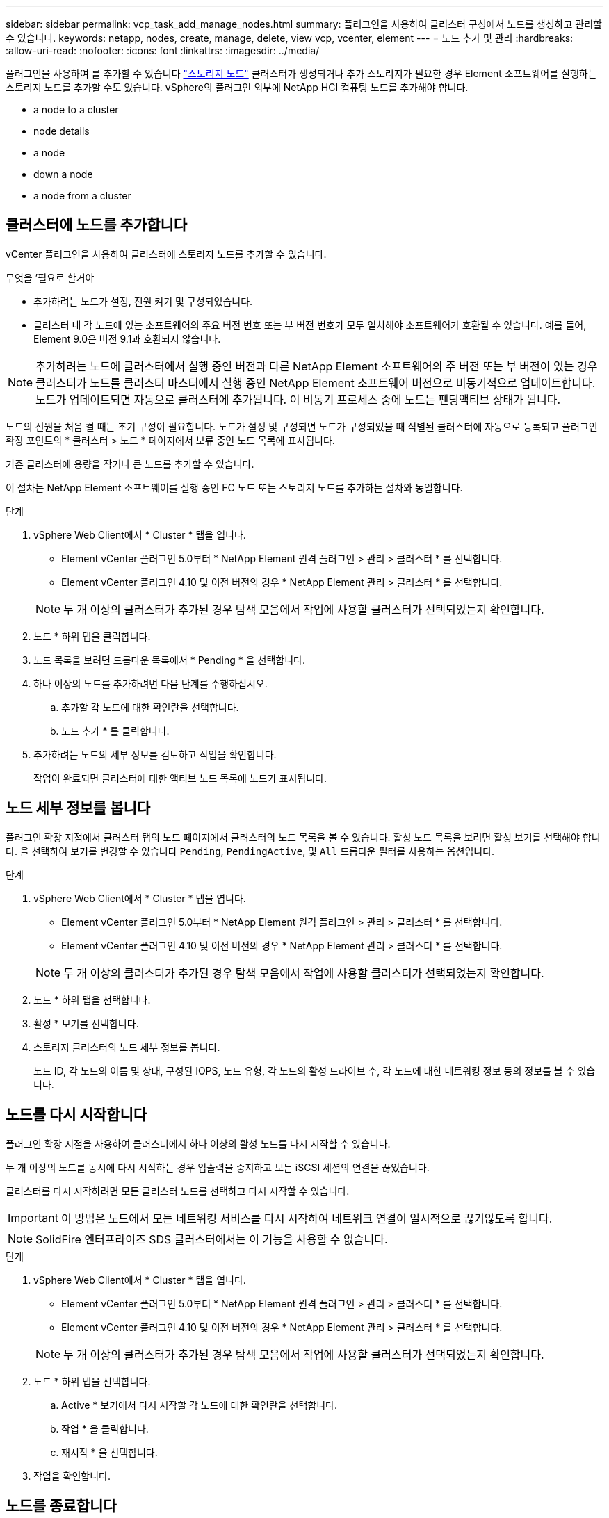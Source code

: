---
sidebar: sidebar 
permalink: vcp_task_add_manage_nodes.html 
summary: 플러그인을 사용하여 클러스터 구성에서 노드를 생성하고 관리할 수 있습니다. 
keywords: netapp, nodes, create, manage, delete, view vcp, vcenter, element 
---
= 노드 추가 및 관리
:hardbreaks:
:allow-uri-read: 
:nofooter: 
:icons: font
:linkattrs: 
:imagesdir: ../media/


[role="lead"]
플러그인을 사용하여 를 추가할 수 있습니다 https://docs.netapp.com/us-en/hci/docs/concept_hci_nodes.html#storage-nodes["스토리지 노드"] 클러스터가 생성되거나 추가 스토리지가 필요한 경우 Element 소프트웨어를 실행하는 스토리지 노드를 추가할 수도 있습니다. vSphere의 플러그인 외부에 NetApp HCI 컴퓨팅 노드를 추가해야 합니다.

*  a node to a cluster
*  node details
*  a node
*  down a node
*  a node from a cluster




== 클러스터에 노드를 추가합니다

vCenter 플러그인을 사용하여 클러스터에 스토리지 노드를 추가할 수 있습니다.

.무엇을 &#8217;필요로 할거야
* 추가하려는 노드가 설정, 전원 켜기 및 구성되었습니다.
* 클러스터 내 각 노드에 있는 소프트웨어의 주요 버전 번호 또는 부 버전 번호가 모두 일치해야 소프트웨어가 호환될 수 있습니다. 예를 들어, Element 9.0은 버전 9.1과 호환되지 않습니다.



NOTE: 추가하려는 노드에 클러스터에서 실행 중인 버전과 다른 NetApp Element 소프트웨어의 주 버전 또는 부 버전이 있는 경우 클러스터가 노드를 클러스터 마스터에서 실행 중인 NetApp Element 소프트웨어 버전으로 비동기적으로 업데이트합니다. 노드가 업데이트되면 자동으로 클러스터에 추가됩니다. 이 비동기 프로세스 중에 노드는 펜딩액티브 상태가 됩니다.

노드의 전원을 처음 켤 때는 초기 구성이 필요합니다. 노드가 설정 및 구성되면 노드가 구성되었을 때 식별된 클러스터에 자동으로 등록되고 플러그인 확장 포인트의 * 클러스터 > 노드 * 페이지에서 보류 중인 노드 목록에 표시됩니다.

기존 클러스터에 용량을 작거나 큰 노드를 추가할 수 있습니다.

이 절차는 NetApp Element 소프트웨어를 실행 중인 FC 노드 또는 스토리지 노드를 추가하는 절차와 동일합니다.

.단계
. vSphere Web Client에서 * Cluster * 탭을 엽니다.
+
** Element vCenter 플러그인 5.0부터 * NetApp Element 원격 플러그인 > 관리 > 클러스터 * 를 선택합니다.
** Element vCenter 플러그인 4.10 및 이전 버전의 경우 * NetApp Element 관리 > 클러스터 * 를 선택합니다.


+

NOTE: 두 개 이상의 클러스터가 추가된 경우 탐색 모음에서 작업에 사용할 클러스터가 선택되었는지 확인합니다.

. 노드 * 하위 탭을 클릭합니다.
. 노드 목록을 보려면 드롭다운 목록에서 * Pending * 을 선택합니다.
. 하나 이상의 노드를 추가하려면 다음 단계를 수행하십시오.
+
.. 추가할 각 노드에 대한 확인란을 선택합니다.
.. 노드 추가 * 를 클릭합니다.


. 추가하려는 노드의 세부 정보를 검토하고 작업을 확인합니다.
+
작업이 완료되면 클러스터에 대한 액티브 노드 목록에 노드가 표시됩니다.





== 노드 세부 정보를 봅니다

플러그인 확장 지점에서 클러스터 탭의 노드 페이지에서 클러스터의 노드 목록을 볼 수 있습니다. 활성 노드 목록을 보려면 활성 보기를 선택해야 합니다. 을 선택하여 보기를 변경할 수 있습니다 `Pending`, `PendingActive`, 및 `All` 드롭다운 필터를 사용하는 옵션입니다.

.단계
. vSphere Web Client에서 * Cluster * 탭을 엽니다.
+
** Element vCenter 플러그인 5.0부터 * NetApp Element 원격 플러그인 > 관리 > 클러스터 * 를 선택합니다.
** Element vCenter 플러그인 4.10 및 이전 버전의 경우 * NetApp Element 관리 > 클러스터 * 를 선택합니다.


+

NOTE: 두 개 이상의 클러스터가 추가된 경우 탐색 모음에서 작업에 사용할 클러스터가 선택되었는지 확인합니다.

. 노드 * 하위 탭을 선택합니다.
. 활성 * 보기를 선택합니다.
. 스토리지 클러스터의 노드 세부 정보를 봅니다.
+
노드 ID, 각 노드의 이름 및 상태, 구성된 IOPS, 노드 유형, 각 노드의 활성 드라이브 수, 각 노드에 대한 네트워킹 정보 등의 정보를 볼 수 있습니다.





== 노드를 다시 시작합니다

플러그인 확장 지점을 사용하여 클러스터에서 하나 이상의 활성 노드를 다시 시작할 수 있습니다.

두 개 이상의 노드를 동시에 다시 시작하는 경우 입출력을 중지하고 모든 iSCSI 세션의 연결을 끊었습니다.

클러스터를 다시 시작하려면 모든 클러스터 노드를 선택하고 다시 시작할 수 있습니다.


IMPORTANT: 이 방법은 노드에서 모든 네트워킹 서비스를 다시 시작하여 네트워크 연결이 일시적으로 끊기않도록 합니다.


NOTE: SolidFire 엔터프라이즈 SDS 클러스터에서는 이 기능을 사용할 수 없습니다.

.단계
. vSphere Web Client에서 * Cluster * 탭을 엽니다.
+
** Element vCenter 플러그인 5.0부터 * NetApp Element 원격 플러그인 > 관리 > 클러스터 * 를 선택합니다.
** Element vCenter 플러그인 4.10 및 이전 버전의 경우 * NetApp Element 관리 > 클러스터 * 를 선택합니다.


+

NOTE: 두 개 이상의 클러스터가 추가된 경우 탐색 모음에서 작업에 사용할 클러스터가 선택되었는지 확인합니다.

. 노드 * 하위 탭을 선택합니다.
+
.. Active * 보기에서 다시 시작할 각 노드에 대한 확인란을 선택합니다.
.. 작업 * 을 클릭합니다.
.. 재시작 * 을 선택합니다.


. 작업을 확인합니다.




== 노드를 종료합니다

플러그인 확장 지점을 사용하여 클러스터에서 하나 이상의 활성 노드를 종료할 수 있습니다. 클러스터를 종료하려면 모든 클러스터 노드를 선택하고 동시에 종료할 수 있습니다.

두 개 이상의 노드를 동시에 다시 시작하는 경우 입출력을 중지하고 모든 iSCSI 세션의 연결을 끊었습니다.

.이 작업에 대해

NOTE: SolidFire 엔터프라이즈 SDS 클러스터에서는 이 기능을 사용할 수 없습니다.

.단계
. vSphere Web Client에서 * Cluster * 탭을 엽니다.
+
** Element vCenter 플러그인 5.0부터 * NetApp Element 원격 플러그인 > 관리 > 클러스터 * 를 선택합니다.
** Element vCenter 플러그인 4.10 및 이전 버전의 경우 * NetApp Element 관리 > 클러스터 * 를 선택합니다.


+

NOTE: 두 개 이상의 클러스터가 추가된 경우 탐색 모음에서 작업에 사용할 클러스터가 선택되었는지 확인합니다.

. 노드 * 하위 탭을 선택합니다.
+
.. Active * 뷰에서 종료할 각 노드에 대한 확인란을 선택합니다.
.. 작업 * 을 클릭합니다.
.. Shutdown * 을 선택합니다.


. 작업을 확인합니다.



NOTE: 어떤 유형의 종료 조건에서든 노드가 5.5분 이상 중단된 경우, NetApp Element 소프트웨어는 노드가 클러스터에 결합하기 위해 다시 돌아오지 않음을 결정합니다. 이중 Helix 데이터 보호는 복제된 단일 블록을 다른 노드에 쓰기 작업을 시작하여 데이터를 복제합니다. 노드가 종료된 기간에 따라 노드를 다시 온라인 상태로 가져온 후 해당 드라이브를 클러스터에 다시 추가해야 할 수 있습니다.



== 클러스터에서 노드를 제거합니다

스토리지가 더 이상 필요하지 않거나 유지보수가 필요한 경우 서비스 중단 없이 클러스터에서 노드를 제거할 수 있습니다.

클러스터에서 노드의 모든 드라이브를 제거했습니다. 'RemoveDrives' 프로세스가 완료되고 모든 데이터가 노드에서 마이그레이션될 때까지 노드를 제거할 수 없습니다.

NetApp Element 클러스터의 FC 접속에는 FC 노드가 2개 이상 필요합니다. 하나의 FC 노드만 연결된 경우 모든 FC 네트워크 트래픽이 하나의 FC 노드에서만 계속 작동하지만, 클러스터에 다른 FC 노드를 추가할 때까지 이벤트 로그에 경고가 트리거됩니다.

.단계
. vSphere Web Client에서 * Cluster * 탭을 엽니다.
+
** Element vCenter 플러그인 5.0부터 * NetApp Element 원격 플러그인 > 관리 > 클러스터 * 를 선택합니다.
** Element vCenter 플러그인 4.10 및 이전 버전의 경우 * NetApp Element 관리 > 클러스터 * 를 선택합니다.


+

NOTE: 두 개 이상의 클러스터가 추가된 경우 탐색 모음에서 작업에 사용할 클러스터가 선택되었는지 확인합니다.

. 노드 * 하위 탭을 선택합니다.
. 하나 이상의 노드를 제거하려면 다음 단계를 수행하십시오.
+
.. Active * 뷰에서 제거할 각 노드에 대한 확인란을 선택합니다.
.. 작업 * 을 클릭합니다.
.. 제거 * 를 선택합니다.


. 작업을 확인합니다.
+
클러스터에서 제거된 노드는 모두 보류 중인 노드 목록에 표시됩니다.





== 자세한 내용을 확인하십시오

* https://docs.netapp.com/us-en/hci/index.html["NetApp HCI 문서"^]
* https://www.netapp.com/data-storage/solidfire/documentation["SolidFire 및 요소 리소스 페이지입니다"^]

